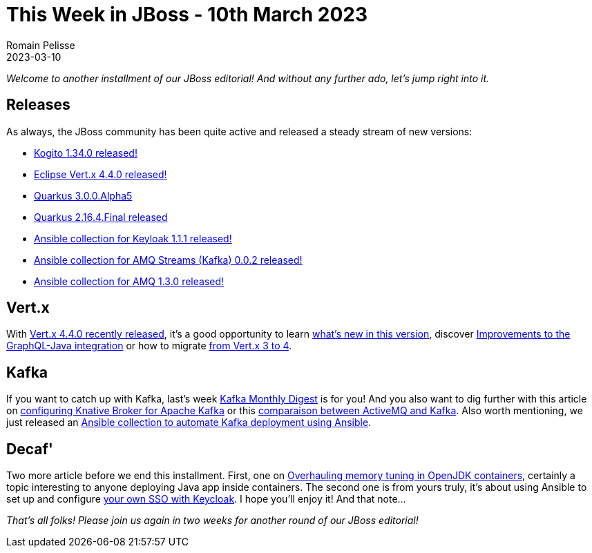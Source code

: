 = This Week in JBoss - 10th March 2023
Romain Pelisse
2023-03-10
:tags: quarkus, kogito, vertx, ansible, container, kafka

_Welcome to another installment of our JBoss editorial! And without any further ado, let's jump right into it._

== Releases

As always, the JBoss community has been quite active and released a steady stream of new versions:

* https://blog.kie.org/2023/02/kogito-1-34-0-released.html[Kogito 1.34.0 released!]
* https://vertx.io/blog/eclipse-vert-x-4-4-0/[Eclipse Vert.x 4.4.0 released!]
* https://quarkus.io/blog/quarkus-3-0-0-alpha5-released/[Quarkus 3.0.0.Alpha5]
* https://quarkus.io/blog/quarkus-2-16-4-final-released/[Quarkus 2.16.4.Final released]
* https://galaxy.ansible.com/middleware_automation/keycloak[Ansible collection for Keyloak 1.1.1 released!]
* https://galaxy.ansible.com/middleware_automation/amq_streams[Ansible collection for AMQ Streams (Kafka) 0.0.2 released!]
* https://galaxy.ansible.com/middleware_automation/amq[Ansible collection for AMQ 1.3.0 released!]

== Vert.x

With https://vertx.io/blog/eclipse-vert-x-4-4-0/[Vert.x 4.4.0 recently released], it's a good opportunity to learn https://vertx.io/blog/whats-new-in-vert-x-4-4/[what's new in this version], discover https://vertx.io/blog/vertx-web-graphql-java-improvements/[Improvements to the GraphQL-Java integration] or how to migrate https://vertx.io/blog/from-vert-x-3-to-vert-x-4/[from Vert.x 3 to 4].

== Kafka

If you want to catch up with Kafka, last's week https://developers.redhat.com/blog/2023/03/01/kafka-monthly-digest-february-2023[Kafka Monthly Digest] is for you! And you also want to dig further with this article on https://developers.redhat.com/articles/2023/03/08/configuring-knative-broker-apache-kafka[configuring Knative Broker for Apache Kafka] or this https://developers.redhat.com/articles/2023/02/16/comparison-activemq-and-kafka[comparaison between ActiveMQ and Kafka]. Also worth mentioning, we just released an https://galaxy.ansible.com/middleware_automation/amq_streams:[Ansible collection to automate Kafka deployment using Ansible].

== Decaf'

Two more article before we end this installment. First, one on https://developers.redhat.com/articles/2023/03/07/overhauling-memory-tuning-openjdk-containers-updates[Overhauling memory tuning in OpenJDK containers], certainly a topic interesting to anyone deploying Java app inside containers. The second one is from yours truly, it's about using Ansible to set up and configure https://developers.redhat.com/articles/2023/02/20/automate-your-sso-ansible-and-keycloak[your own SSO with Keycloak]. I hope you'll enjoy it! And that note...

_That's all folks! Please join us again in two weeks for another round of our JBoss editorial!_

